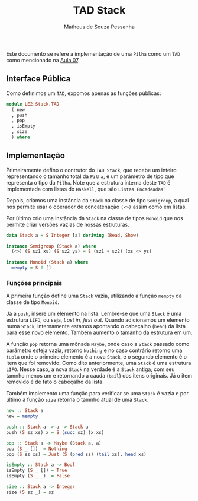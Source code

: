 #+title: TAD Stack
#+author: Matheus de Souza Pessanha
#+email: matheus_pessanha2001@outlook.com

Este documento se refere a implementação de uma =Pilha= como um =TAD= como mencionado na [[../../../docs/apresentacoes/EDI_aula07.pdf][Aula 07]].

** Interface Pública
Como definimos um =TAD=, expomos apenas as funções públicas:
#+begin_src haskell
module LE2.Stack.TAD
  ( new
  , push
  , pop
  , isEmpty
  , size
  ) where
#+end_src

** Implementação
Primeiramente defino o contrutor do =TAD Stack=, que recebe um inteiro representando o tamanho total da =Pilha=,
e um parâmetro de tipo que representa o tipo da =Pilha=. Note que a estrutura interna deste =TAD= é implementada com
listas do =Haskell=, que são =Listas Encadeadas=!

Depois, criamos uma instância da =Stack= na classe de tipo =Semigroup=, a qual nos permite usar o operador de
concatenação =(<>)= assim como em listas.

Por último crio uma instância da =Stack= na classe de tipos =Monoid= que nos permite criar versões vazias de nossas
estruturas.

#+begin_src haskell
data Stack a = S Integer [a] deriving (Read, Show)

instance Semigroup (Stack a) where
  (<>) (S sz1 xs) (S sz2 ys) = S (sz1 + sz2) (xs <> ys)

instance Monoid (Stack a) where
  mempty = S 0 []
#+end_src

*** Funções principais
A primeira função define uma =Stack= vazia, utilizando a função =mempty= da classe de tipo =Monoid=.

Já a =push=, insere um elemento na lista. Lembre-se que uma =Stack= é uma estrutura =LIFO=, ou seja,
/Last in, first out/. Quando adicionamos um elemento numa =Stack=, internamente estamos apontando o cabeçalho
(=head=) da lista para esse novo elemento. Também aumento o tamanho da estrutura em um.

A função =pop= retorna uma mônada =Maybe=, onde caso a =Stack= passado como parâmetro esteja vazia, retorno
=Nothing= e no caso contrário retorno uma =tupla= onde o primeiro elemento é a nova =Stack=, e o segundo elemento é
o item que foi removido. Como dito anteriormente, uma =Stack= é uma estrutura =LIFO=. Nesse caso, a nova =Stack=
na verdade é a =Stack= antiga, com seu tamnho menos um e retornando a cauda (=tail=) dos itens originais. Já o item
removido é de fato o cabeçalho da lista.

Também implemento uma função para verificar se uma =Stack= é vazia e por último a função =size= retorna o tamnho
atual de uma =Stack=.

#+begin_src haskell
new :: Stack a
new = mempty

push :: Stack a -> a -> Stack a
push (S sz xs) x = S (succ sz) (x:xs)

pop :: Stack a -> Maybe (Stack a, a)
pop (S _ [])  = Nothing
pop (S sz xs) = Just (S (pred sz) (tail xs), head xs)

isEmpty :: Stack a -> Bool
isEmpty (S _ []) = True
isEmpty (S _ _)  = False

size :: Stack a -> Integer
size (S sz _) = sz
#+end_src
